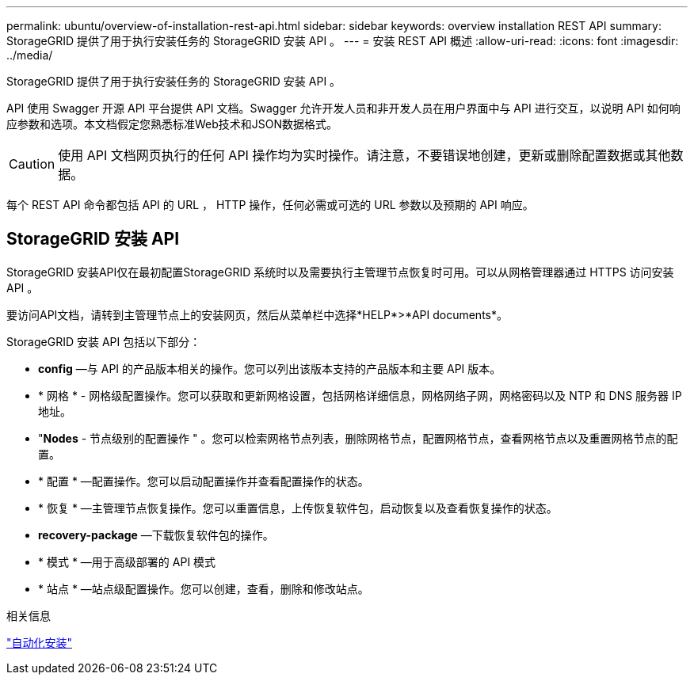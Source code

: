 ---
permalink: ubuntu/overview-of-installation-rest-api.html 
sidebar: sidebar 
keywords: overview installation REST API 
summary: StorageGRID 提供了用于执行安装任务的 StorageGRID 安装 API 。 
---
= 安装 REST API 概述
:allow-uri-read: 
:icons: font
:imagesdir: ../media/


[role="lead"]
StorageGRID 提供了用于执行安装任务的 StorageGRID 安装 API 。

API 使用 Swagger 开源 API 平台提供 API 文档。Swagger 允许开发人员和非开发人员在用户界面中与 API 进行交互，以说明 API 如何响应参数和选项。本文档假定您熟悉标准Web技术和JSON数据格式。


CAUTION: 使用 API 文档网页执行的任何 API 操作均为实时操作。请注意，不要错误地创建，更新或删除配置数据或其他数据。

每个 REST API 命令都包括 API 的 URL ， HTTP 操作，任何必需或可选的 URL 参数以及预期的 API 响应。



== StorageGRID 安装 API

StorageGRID 安装API仅在最初配置StorageGRID 系统时以及需要执行主管理节点恢复时可用。可以从网格管理器通过 HTTPS 访问安装 API 。

要访问API文档，请转到主管理节点上的安装网页，然后从菜单栏中选择*HELP*>*API documents*。

StorageGRID 安装 API 包括以下部分：

* *config* —与 API 的产品版本相关的操作。您可以列出该版本支持的产品版本和主要 API 版本。
* * 网格 * - 网格级配置操作。您可以获取和更新网格设置，包括网格详细信息，网格网络子网，网格密码以及 NTP 和 DNS 服务器 IP 地址。
* "*Nodes* - 节点级别的配置操作 " 。您可以检索网格节点列表，删除网格节点，配置网格节点，查看网格节点以及重置网格节点的配置。
* * 配置 * —配置操作。您可以启动配置操作并查看配置操作的状态。
* * 恢复 * —主管理节点恢复操作。您可以重置信息，上传恢复软件包，启动恢复以及查看恢复操作的状态。
* *recovery-package* —下载恢复软件包的操作。
* * 模式 * —用于高级部署的 API 模式
* * 站点 * —站点级配置操作。您可以创建，查看，删除和修改站点。


.相关信息
link:automating-installation.html["自动化安装"]
